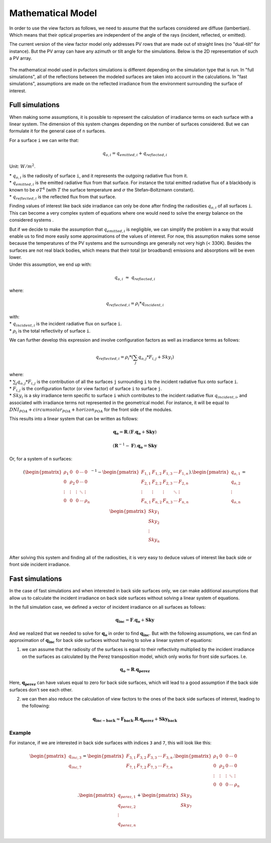.. _problem_formulation:

Mathematical Model
==================

In order to use the view factors as follows, we need to assume that the surfaces considered are diffuse (lambertian). Which means that their optical properties are independent of the angle of the rays (incident, reflected, or emitted).

The current version of the view factor model only addresses PV rows that are made out of straight lines (no "dual-tilt" for instance). But the PV array can have any azimuth or tilt angle for the simulations. Below is the 2D representation of such a PV array.


.. figure:: /_static/pvarray.png
   :width: 80%
   :align: center


The mathematical model used in pvfactors simulations is different depending on the simulation type that is run. In "full simulations", all of the reflections between the modeled surfaces are taken into account in the calculations. In "fast simulations", assumptions are made on the reflected irradiance from the environment surrounding the surface of interest.


Full simulations
----------------

When making some assumptions, it is possible to represent the calculation of irradiance terms on each surface with a linear system. The dimension of this system changes depending on the number of surfaces considered. But we can formulate it for the general case of ``n`` surfaces.

For a surface ``i`` we can write that:

.. math:: q_{o, i} = q_{emitted, i} + q_{reflected, i}

Unit: :math:`W/m^2`.

| * :math:`q_{o, i}` is the radiosity of surface ``i``, and it represents the outgoing radiative flux from it.
| * :math:`q_{emitted, i}` is the emitted radiative flux from that surface. For instance the total emitted radiative flux of a blackbody is known to be :math:`{\sigma}T^4` (with :math:`T` the surface temperature and :math:`{\sigma}` the Stefan–Boltzmann constant).
| * :math:`q_{reflected, i}` is the reflected flux from that surface.

Finding values of interest like back side irradiance can only be done after finding the radiosities :math:`q_{o, i}` of all surfaces ``i``. This can become a very complex system of equations where one would need to solve the energy balance on the considered systems .

| But if we decide to make the assumption that :math:`q_{emitted, i}` is negligible, we can simplify the problem in a way that would enable us to find more easily some approximations of the values of interest. For now, this assumption makes some sense because the temperatures of the PV systems and the surroundings are generally not very high (< 330K). Besides the surfaces are not real black bodies, which means that their total (or broadband) emissions and absorptions will be even lower.
| Under this assumption, we end up with:

.. math:: q_{o, i}{\;}{\approx}{\;}q_{reflected, i}

where:

.. math:: q_{reflected, i} = {\rho_i} * q_{incident, i}

| with:
| * :math:`q_{incident, i}` is the incident radiative flux on surface ``i``.
| * :math:`{\rho_i}` is the total reflectivity of surface ``i``.

We can further develop this expression and involve configuration factors as well as irradiance terms as follows:

.. math:: q_{reflected, i} = {\rho_i} * ({\sum_{j} q_{o, j} * F_{i, j}} + Sky_i)

| where:
| * :math:`{\sum_{j} q_{o, j} * F_{i, j}}` is the contribution of all the surfaces ``j`` surrounding ``i`` to the incident radiative flux onto surface ``i``.
| * :math:`F_{i, j}` is the configuration factor (or view factor) of surface ``i`` to surface ``j``.
| * :math:`Sky_i` is a sky irradiance term specific to surface ``i`` which contributes to the incident radiative flux  :math:`q_{incident, i}`, and associated with irradiance terms not represented in the geometrical model. For instance, it will be equal to :math:`DNI_{POA} + circumsolar_{POA} + horizon_{POA}` for the front side of the modules.

This results into a linear system that can be written as follows:

.. math::

	\mathbf{q_o} = \mathbf{R} . (\mathbf{F} . \mathbf{q_o} + \mathbf{Sky})

	(\mathbf{R}^{-1} - \mathbf{F}).\mathbf{q_o} = \mathbf{Sky}

Or, for a system of ``n`` surfaces:

.. math::

	(\begin{pmatrix}
	{\rho_1}      & 0             & 0      & \cdots   & 0\\
	0             & {\rho_2}      & 0      & \cdots   & 0\\
	\vdots        & \vdots        & \vdots & \ddots   & \vdots\\
	0             & 0             & 0      & \cdots   & {\rho_n}\\
	\end{pmatrix}^{-1} -
	\begin{pmatrix}
	F_{1,1}      & F_{1,2}      & F_{1,3}      & \cdots   & F_{1,n}\\
	F_{2,1}      & F_{2,2}      & F_{2,3}      & \cdots   & F_{2,n}\\
	\vdots       & \vdots       & \vdots       & \ddots   & \vdots\\
	F_{n,1}      & F_{n,2}      & F_{n,3}      & \cdots   & F_{n,n}\\
	\end{pmatrix}).
	\begin{pmatrix}
	q_{o, 1}\\
	q_{o, 2}\\
	\vdots\\
	q_{o, n}\\
	\end{pmatrix}
	=
	\begin{pmatrix}
	Sky_1\\
	Sky_2\\
	\vdots\\
	Sky_n\\
	\end{pmatrix}

After solving this system and finding all of the radiosities, it is very easy to deduce values of interest like back side or front side incident irradiance.

Fast simulations
----------------

In the case of fast simulations and when interested in back side surfaces only, we can make additional assumptions that allow us to calculate the incident irradiance on back side surfaces without solving a linear system of equations.

In the full simulation case, we defined a vector of incident irradiance on all surfaces as follows:


.. math::

	\mathbf{q_{inc}} = \mathbf{F} . \mathbf{q_o} + \mathbf{Sky}


And we realized that we needed to solve for :math:`\mathbf{q_o}` in order to find :math:`\mathbf{q_{inc}}`. But with the following assumptions, we can find an approximation of :math:`\mathbf{q_{inc}}` for back side surfaces without having to solve a linear system of equations:

1) we can assume that the radiosity of the surfaces is equal to their reflectivity multiplied by the incident irradiance on the surfaces as calculated by the Perez transposition model, which only works for front side surfaces. I.e.

.. math::

	\mathbf{q_{o}} ≈ \mathbf{R} . \mathbf{q_{perez}}

Here, :math:`\mathbf{q_{perez}}` can have values equal to zero for back side surfaces, which will lead to a good assumption if the back side surfaces don't see each other.

2) we can then also reduce the calculation of view factors to the ones of the back side surfaces of interest, leading to the following:


.. math::

	\mathbf{q_{inc-back}} ≈ \mathbf{F_{back}} . \mathbf{R} . \mathbf{q_{perez}} + \mathbf{Sky_{back}}


Example
^^^^^^^

For instance, if we are interested in back side surfaces with indices ``3`` and ``7``, this will look like this:

.. math::

	\begin{pmatrix}
	q_{inc, 3}\\
	q_{inc, 7}\\
	\end{pmatrix}
	=
	\begin{pmatrix}
	F_{3,1}      & F_{3,2}      & F_{3,3}      & \cdots   & F_{3,n}\\
	F_{7,1}      & F_{7,2}      & F_{7,3}      & \cdots   & F_{7,n}\\
	\end{pmatrix} .
	\begin{pmatrix}
	{\rho_1}      & 0             & 0      & \cdots   & 0\\
	0             & {\rho_2}      & 0      & \cdots   & 0\\
	\vdots        & \vdots        & \vdots & \ddots   & \vdots\\
	0             & 0             & 0      & \cdots   & {\rho_n}\\
	\end{pmatrix} .
	\begin{pmatrix}
	q_{perez, 1}\\
	q_{perez, 2}\\
	\vdots\\
	q_{perez, n}\\
	\end{pmatrix}
	+
	\begin{pmatrix}
	Sky_3\\
	Sky_7\\
	\end{pmatrix}
